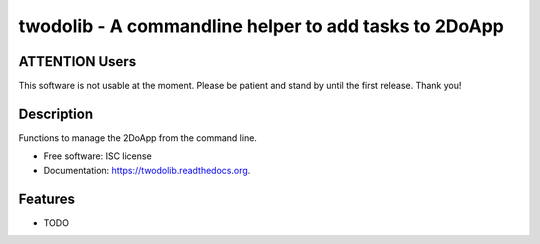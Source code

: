 ======================================================
twodolib - A commandline helper to add tasks to 2DoApp
======================================================

.. image:: https://img.shields.io/travis/KarstenSchulz/twodolib.svg
        :target: https://travis-ci.org/KarstenSchulz/twodolib

.. image:: https://img.shields.io/pypi/v/twodolib.svg
        :target: https://pypi.python.org/pypi/twodolib


ATTENTION Users
---------------

This software is not usable at the moment. Please be patient and stand by until
the first release. Thank you!

Description
-----------

Functions to manage the 2DoApp from the command line.

* Free software: ISC license
* Documentation: https://twodolib.readthedocs.org.

Features
--------

* TODO
